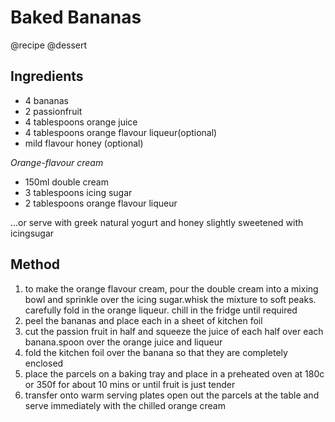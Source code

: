 * Baked Bananas
@recipe @dessert

** Ingredients

- 4 bananas
- 2 passionfruit
- 4 tablespoons orange juice
- 4 tablespoons orange flavour liqueur(optional)
- mild flavour honey (optional)

/Orange-flavour cream/

- 150ml double cream
- 3 tablespoons icing sugar
- 2 tablespoons orange flavour liqueur

...or serve with greek natural yogurt and honey slightly sweetened with icingsugar

** Method

1. to make the orange flavour cream, pour the double cream into a mixing bowl and sprinkle over the icing sugar.whisk the mixture to soft peaks. carefully fold in the orange liqueur. chill in the fridge until required
2. peel the bananas and place each in a sheet of kitchen foil
3. cut the passion fruit in half and squeeze the juice of each half over each banana.spoon over the orange juice and liqueur
4. fold the kitchen foil over the banana so that they are completely enclosed
5. place the parcels on a baking tray and place in a preheated oven at 180c or 350f for about 10 mins or until fruit is just tender
6. transfer onto warm serving plates open out the parcels at the table and serve immediately with the chilled orange cream
